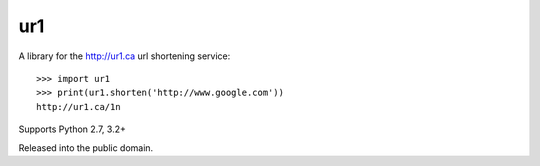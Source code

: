 ur1
===
.. image:: https://travis-ci.org/legoktm/ur1.svg?branch=master
   :alt: Build Status
   :target: https://travis-ci.org/legoktm/ur1

A library for the http://ur1.ca url shortening service::

    >>> import ur1
    >>> print(ur1.shorten('http://www.google.com'))
    http://ur1.ca/1n

Supports Python 2.7, 3.2+

Released into the public domain.
